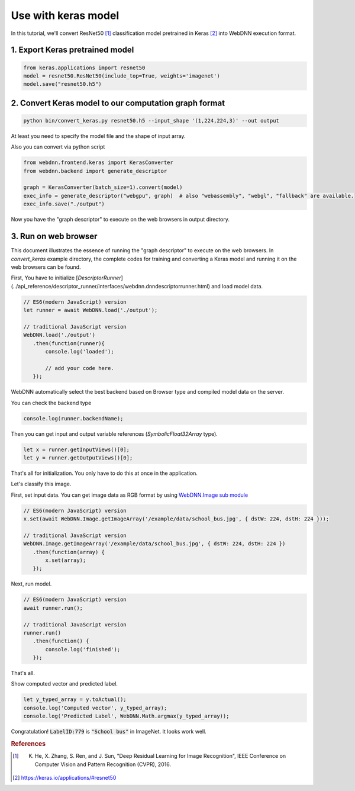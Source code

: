 Use with keras model
====================

In this tutorial, we'll convert ResNet50 [#f1]_ classification model pretrained in Keras [#f2]_ into WebDNN execution format.

1. Export Keras pretrained model
--------------------------------

.. code::

    from keras.applications import resnet50
    model = resnet50.ResNet50(include_top=True, weights='imagenet')
    model.save("resnet50.h5")

2. Convert Keras model to our computation graph format
------------------------------------------------------

.. code::

    python bin/convert_keras.py resnet50.h5 --input_shape '(1,224,224,3)' --out output

At least you need to specify the model file and the shape of input array.

Also you can convert via python script

.. code::

    from webdnn.frontend.keras import KerasConverter
    from webdnn.backend import generate_descriptor

    graph = KerasConverter(batch_size=1).convert(model)
    exec_info = generate_descriptor("webgpu", graph)  # also "webassembly", "webgl", "fallback" are available.
    exec_info.save("./output")

Now you have the "graph descriptor" to execute on the web browsers in output directory.

.. _js-api:

3. Run on web browser
---------------------

This document illustrates the essence of running the "graph descriptor" to execute on the web browsers.
In `convert_keras` example directory, the complete codes for training and converting a Keras model and running it on the web browsers can be found.

First, You have to initialize [`DescriptorRunner`](../api_reference/descriptor_runner/interfaces/webdnn.dnndescriptorrunner.html)
and load model data.

.. code-block:: js

    // ES6(modern JavaScript) version
    let runner = await WebDNN.load('./output');

    // traditional JavaScript version
    WebDNN.load('./output')
       .then(function(runner){
           console.log('loaded');

           // add your code here.
       });

WebDNN automatically select the best backend based on Browser type and
compiled model data on the server.

You can check the backend type

.. code-block:: js

    console.log(runner.backendName);

.. image:: ../_static/tutorial/check_backend.png

Then you can get input and output variable references (`SymbolicFloat32Array` type).

.. code-block:: js

    let x = runner.getInputViews()[0];
    let y = runner.getOutputViews()[0];

That's all for initialization. You only have to do this at once in the application.

Let's classify this image.

.. image:: ../_static/tutorial/sample_image2.jpeg

First, set input data. You can get image data as RGB format by using `WebDNN.Image sub module <../api_reference/descriptor-runner/modules/webdnn_image.html>`_

.. code-block:: js

    // ES6(modern JavaScript) version
    x.set(await WebDNN.Image.getImageArray('/example/data/school_bus.jpg', { dstW: 224, dstH: 224 }));

    // traditional JavaScript version
    WebDNN.Image.getImageArray('/example/data/school_bus.jpg', { dstW: 224, dstH: 224 })
       .then(function(array) {
           x.set(array);
       });

Next, run model.

.. code-block:: js

    // ES6(modern JavaScript) version
    await runner.run();

    // traditional JavaScript version
    runner.run()
       .then(function() {
           console.log('finished');
       });

That's all.

Show computed vector and predicted label.

.. code-block:: js

    let y_typed_array = y.toActual();
    console.log('Computed vector', y_typed_array);
    console.log('Predicted Label', WebDNN.Math.argmax(y_typed_array));

.. image:: ../_static/tutorial/result_keras.png

Congratulation! :code:`LabelID:779` is :code:`"School bus"` in ImageNet. It looks work well.

.. rubric:: References
.. [#f1] K. He, X. Zhang, S. Ren, and J. Sun, "Deep Residual Learning for Image Recognition", IEEE Conference on Computer Vision and Pattern Recognition (CVPR), 2016.
.. [#f2] https://keras.io/applications/#resnet50

